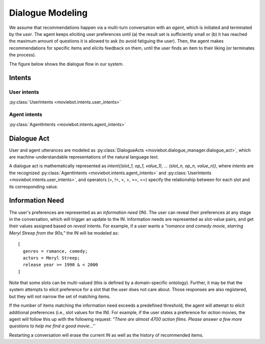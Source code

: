 Dialogue Modeling
=================

We assume that recommendations happen via a multi-turn conversation with an *agent*, which is initiated and terminated by the *user*.
The agent keeps eliciting user preferences until (a) the result set is sufficiently small or (b) it has reached the maximum amount of questions it is allowed to ask (to avoid fatiguing the user). Then, the agent makes recommendations for specific items and elicits feedback on them, until the user finds an item to their liking (or terminates the process).

The figure below shows the dialogue flow in our system.

.. image:: _static/dialogue_flow.png

Intents
-------

User intents
"""""""""""""

:py:class:`UserIntents <moviebot.intents.user_intents>`

+------------------------+------------+
| Intent   | Description   |
+========================+============+
| Reveal   | The user wants to reveal a preference.   | 
+------------------------+------------+
| Inquire  | Once the agent has recommended an item, the user can ask further details about it.        | 
+------------------------+------------+
| Remove preference  | The user wants to remove any previously stated preference.        | 
+------------------------+------------+
| Reject  | The user either has already seen/consumed the recommended item or does not like it.        | 
+------------------------+------------+
| Accept  | The user accepts (likes) the recommendation. This will determine the success of the system as being able to find a recommendation the user liked.        | 
+------------------------+------------+
| Continue recommendation  | If the user likes a recommendation, they can either restart, quit or continue the process to get a similar recommendation.        | 
+------------------------+------------+
| Restart  | The user wants to restart the recommendation process.        | 
+------------------------+------------+
| Acknowledge  | Acknowledge the agent's question where required.        | 
+------------------------+------------+
| Deny  | Negate the agent's question where required.        | 
+------------------------+------------+
| Hi  | When the user initiates the conversation, they start with a formal hi/hello or reveal preferences.        | 
+------------------------+------------+
| Bye  | End the conversation by sending a bye message or an exit command.        | 
+------------------------+------------+

Agent intents
"""""""""""""

:py:class:`AgentIntents <moviebot.intents.agent_intents>`

+------------------------+------------+
| Intent   | Description   |
+========================+============+
| Elicit   | Ask the user to describe their preferences.   | 
+------------------------+------------+
| Recommend  | Based on the user's preferences, make a recommendation.        | 
+------------------------+------------+
| No results  | The database does not contain any items matching the user's preferences.        | 
+------------------------+------------+
|  Count results | The number of items matching the user's preferences is larger than a maximum limit. This will be followed by an elicit intent.        | 
+------------------------+------------+
| Inform  | If the user inquires about the recommended item, the agent provides the relevant information.        | 
+------------------------+------------+
| Continue recommendation  | If the user likes a recommendation, they can either restart, quit or continue the process to get a similar recommendation.        | 
+------------------------+------------+
| Restart  | The agent restarts the recommendation process based on the user's wish.        | 
+------------------------+------------+
| Acknowledge  | Acknowledge the user's query where required.        | 
+------------------------+------------+
| Can't help  | The agent does not understand the user's query or is not able to respond properly based on the current dialogue state.        | 
+------------------------+------------+
| Welcome  | Start the conversation by giving a short introduction.        | 
+------------------------+------------+
| Bye  | End the conversation.        | 
+------------------------+------------+

Dialogue Act
------------

User and agent utterances are modeled as :py:class:`DialogueActs <moviebot.dialogue_manager.dialogue_act>`, which are machine-understandable representations of the natural language text.

A dialogue act is mathematically represented as *intent((slot_1, op_1, value_1), ... (slot_n, op_n, value_n))*, where *intents* are the recognized :py:class:`AgentIntents <moviebot.intents.agent_intents>` and :py:class:`UserIntents <moviebot.intents.user_intents>`, and operators (=, !=, <, >, >=, <=) specify the relationship between for each slot and its corresponding value.


Information Need
----------------

The user's preferences are represented as an *information need* (IN). The user can reveal their preferences at any stage in the conversation, which will trigger an update to the IN.
Information needs are represented as slot-value pairs, and get their values assigned based on *reveal* intents. For example, if a user wants a *"romance and comedy movie, starring Meryl Streep from the 90s,"* the IN will be modeled as::

    [
      genres = romance, comedy;
      actors = Meryl Streep;
      release year >= 1990 & < 2000
    ]

Note that some slots can be multi-valued (this is defined by a domain-specific ontology).
Further, it may be that the system attempts to elicit preference for a slot that the user does not care about. Those responses are also registered, but they will not narrow the set of matching items.

If the number of items matching the information need exceeds a predefined threshold, the agent will attempt to elicit additional preferences (i.e., slot values for the IN). For example, if the user states a preference for *action* movies, the agent will follow this up with the following request: *"There are almost 4700 action films. Please answer a few more questions to help me find a good movie...''*

Restarting a conversation will erase the current IN as well as the history of recommended items.
